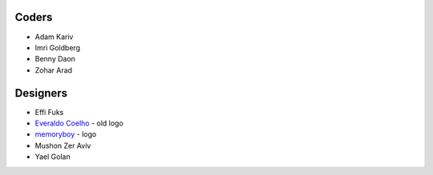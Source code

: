 Coders
======

* Adam Kariv
* Imri Goldberg
* Benny Daon
* Zohar Arad

Designers
=========
* Effi Fuks
* `Everaldo Coelho`_ - old logo
* `memoryboy`_ - logo
* Mushon Zer Aviv
* Yael Golan

.. _`memoryboy`: http://memoryboy.deviantart.com/
.. _`Everaldo Coelho`: http://www.everaldo.com/
